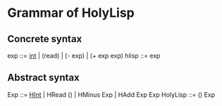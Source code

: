 * Grammar of HolyLisp

** Concrete syntax
  exp ::= _int_ | (read) | (- exp) | (+ exp exp)
  hlisp ::= exp

** Abstract syntax
  Exp ::= _HInt_ | HRead () | HMinus Exp | HAdd Exp Exp
  HolyLisp ::= () Exp

